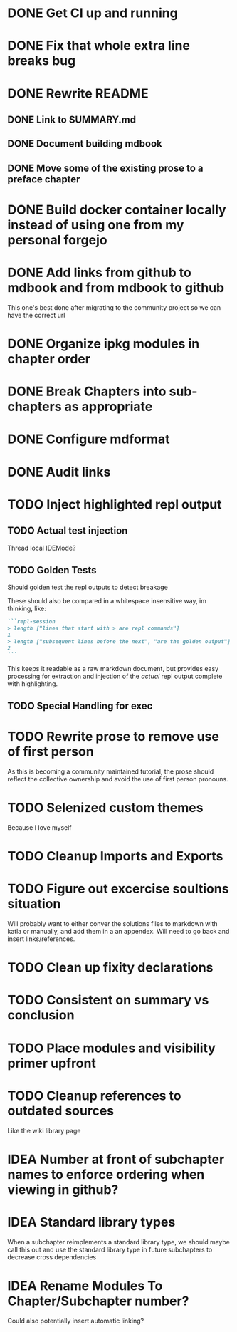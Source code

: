 * DONE Get CI up and running
* DONE Fix that whole extra line breaks bug
* DONE Rewrite README
** DONE Link to SUMMARY.md
** DONE Document building mdbook
** DONE Move some of the existing prose to a preface chapter
* DONE Build docker container locally instead of using one from my personal forgejo
* DONE Add links from github to mdbook and from mdbook to github
This one's best done after migrating to the community project so we can have the correct url
* DONE Organize ipkg modules in chapter order
* DONE Break Chapters into sub-chapters as appropriate
* DONE Configure mdformat
* DONE Audit links
* TODO Inject highlighted repl output
** TODO Actual test injection
Thread local IDEMode?
** TODO Golden Tests
Should golden test the repl outputs to detect breakage

These should also be compared in a whitespace insensitive way, im thinking, like:
#+begin_src markdown
```repl-session
> length ["lines that start with > are repl commands"]
1
> length ["subsequent lines before the next", "are the golden output"]
2
```
#+end_src

This keeps it readable as a raw markdown document, but provides easy processing for extraction and injection of the /actual/ repl output complete with highlighting.
** TODO Special Handling for exec
* TODO Rewrite prose to remove use of first person
As this is becoming a community maintained tutorial, the prose should reflect the collective ownership and avoid the use of first person pronouns.
* TODO Selenized custom themes
Because I love myself
* TODO Cleanup Imports and Exports
* TODO Figure out excercise soultions situation
Will probably want to either conver the solutions files to markdown with katla or manually, and add them in a an appendex. Will need to go back and insert links/references.
* TODO Clean up fixity declarations
* TODO Consistent on summary vs conclusion
* TODO Place modules and visibility primer upfront
* TODO Cleanup references to outdated sources
Like the wiki library page
* IDEA Number at front of subchapter names to enforce ordering when viewing in github?
* IDEA Standard library types
When a subchapter reimplements a standard library type, we should maybe call this out and use the standard library type in future subchapters to decrease cross dependencies
* IDEA Rename Modules To Chapter/Subchapter number?
Could also potentially insert automatic linking?
